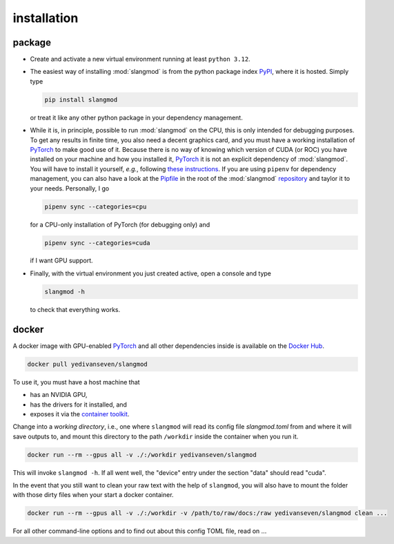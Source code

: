 installation
============

package
-------
- Create and activate a new virtual environment running at least ``python 3.12``.
- The easiest way of installing :mod:`slangmod` is from the python package index
  `PyPI <https://pypi.org/project/slangmod/>`_, where it is hosted. Simply type

  .. code-block:: bash

     pip install slangmod

  or treat it like any other python package in your dependency management.
- While it is, in principle, possible to run :mod:`slangmod` on the CPU, this is
  only intended for debugging purposes. To get any results in finite time, you
  also need a decent graphics card, and you must have a working installation
  of `PyTorch <https://pytorch.org/>`_ to make good use of it. Because there is
  no way of knowing which version of CUDA (or ROC) you have installed on your
  machine and how you installed it, `PyTorch <https://pytorch.org/>`_ it is not an explicit
  dependency of :mod:`slangmod`. You will have to install it yourself, *e.g.*, following
  `these instructions <https://pytorch.org/get-started/locally/>`_.
  If you are using ``pipenv`` for dependency management, you can also have a look at the
  `Pipfile <https://github.com/yedivanseven/slangmod/blob/main/Pipfile>`_ in the root
  of the :mod:`slangmod` `repository <https://github.com/yedivanseven/slangmod>`_ and
  taylor it to your needs. Personally, I go

  .. code-block:: bash

     pipenv sync --categories=cpu

  for a CPU-only installation of PyTorch (for debugging only) and

  .. code-block:: bash

     pipenv sync --categories=cuda

  if I want GPU support.
- Finally, with the virtual environment you just created active, open a console
  and type

  .. code-block:: bash

     slangmod -h

  to check that everything works.


docker
------
A docker image with GPU-enabled `PyTorch <https://pytorch.org/>`_ and all other
dependencies inside is available on the
`Docker Hub <https://hub.docker.com/r/yedivanseven/slangmod>`_.

.. code-block:: bash

   docker pull yedivanseven/slangmod

To use it, you must have a host machine that

- has an NVIDIA GPU,
- has the drivers for it installed, and
- exposes it via the `container toolkit <https://docs.nvidia.com/datacenter/cloud-native/container-toolkit/latest/>`_.

Change into a *working directory*, i.e., one where ``slangmod`` will read its
config file *slangmod.toml* from and where it will save outputs to, and mount
this directory to the path ``/workdir`` inside the container when you run it.

.. code-block:: bash

   docker run --rm --gpus all -v ./:/workdir yedivanseven/slangmod

This will invoke ``slangmod -h``. If all went well, the "device" entry under
the section "data" should read "cuda".

In the event that you still want to clean your raw text with the help of
``slangmod``, you will also have to mount the folder with those dirty files
when your start a docker container.

.. code-block:: bash

   docker run --rm --gpus all -v ./:/workdir -v /path/to/raw/docs:/raw yedivanseven/slangmod clean ...

For all other command-line options and to find out about this config TOML file,
read on ...
